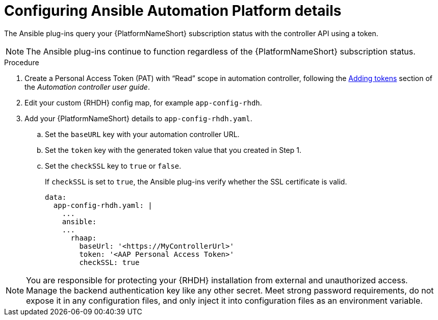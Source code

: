 :_mod-docs-content-type: PROCEDURE

[id="rhdh-configure-aap-details_{context}"]
= Configuring Ansible Automation Platform details

The Ansible plug-ins query your {PlatformNameShort} subscription status with the controller API using a token.

[NOTE]
====
The Ansible plug-ins continue to function regardless of the {PlatformNameShort} subscription status.
====

.Procedure

. Create a Personal Access Token (PAT) with “Read” scope in automation controller, following the
link:{BaseURL}/red_hat_ansible_automation_platform/{PlatformVers}/html/automation_controller_user_guide/assembly-controller-applications#proc-controller-apps-create-tokens[Adding tokens]
section of the _Automation controller user guide_. 
. Edit your custom {RHDH} config map, for example `app-config-rhdh`.
. Add your {PlatformNameShort} details to `app-config-rhdh.yaml`.
..  Set the `baseURL` key with your automation controller URL.
..  Set the `token` key with the generated token value that you created in Step 1.
..  Set the `checkSSL` key to `true` or `false`. 
+
If `checkSSL` is set to `true`, the Ansible plug-ins verify whether the SSL certificate is valid.
+
----
data:
  app-config-rhdh.yaml: |
    ...
    ansible:
    ...
      rhaap:
        baseUrl: '<https://MyControllerUrl>'
        token: '<AAP Personal Access Token>'
        checkSSL: true
----

[NOTE]
====
You are responsible for protecting your {RHDH} installation from external and unauthorized access.
Manage the backend authentication key like any other secret.
Meet strong password requirements, do not expose it in any configuration files, and only inject it into configuration files as an environment variable.
====

